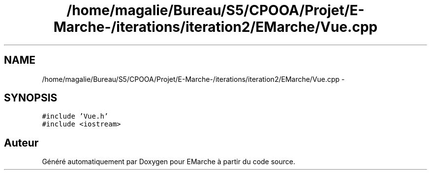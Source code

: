 .TH "/home/magalie/Bureau/S5/CPOOA/Projet/E-Marche-/iterations/iteration2/EMarche/Vue.cpp" 3 "Vendredi 18 Décembre 2015" "Version 2" "EMarche" \" -*- nroff -*-
.ad l
.nh
.SH NAME
/home/magalie/Bureau/S5/CPOOA/Projet/E-Marche-/iterations/iteration2/EMarche/Vue.cpp \- 
.SH SYNOPSIS
.br
.PP
\fC#include 'Vue\&.h'\fP
.br
\fC#include <iostream>\fP
.br

.SH "Auteur"
.PP 
Généré automatiquement par Doxygen pour EMarche à partir du code source\&.
